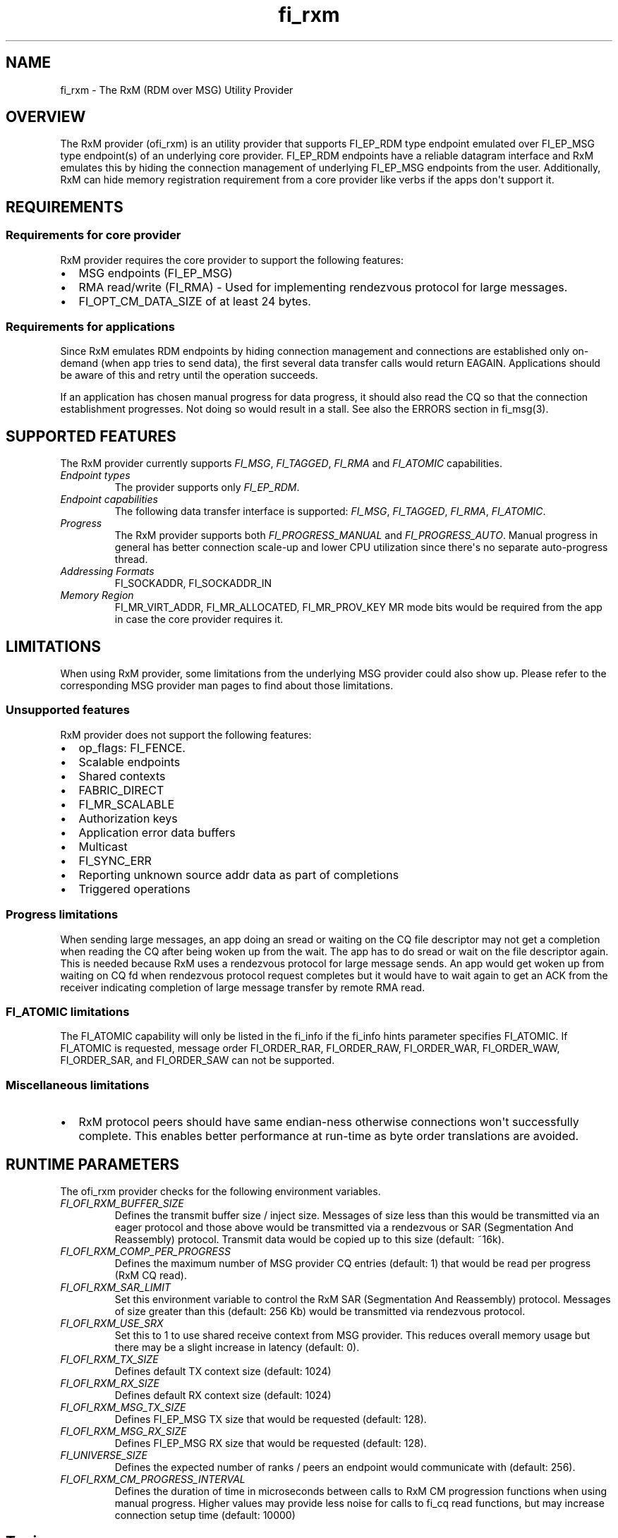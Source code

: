 .\" Automatically generated by Pandoc 1.19.2.4
.\"
.TH "fi_rxm" "7" "2019\-06\-21" "Libfabric Programmer\[aq]s Manual" "\@VERSION\@"
.hy
.SH NAME
.PP
fi_rxm \- The RxM (RDM over MSG) Utility Provider
.SH OVERVIEW
.PP
The RxM provider (ofi_rxm) is an utility provider that supports
FI_EP_RDM type endpoint emulated over FI_EP_MSG type endpoint(s) of an
underlying core provider.
FI_EP_RDM endpoints have a reliable datagram interface and RxM emulates
this by hiding the connection management of underlying FI_EP_MSG
endpoints from the user.
Additionally, RxM can hide memory registration requirement from a core
provider like verbs if the apps don\[aq]t support it.
.SH REQUIREMENTS
.SS Requirements for core provider
.PP
RxM provider requires the core provider to support the following
features:
.IP \[bu] 2
MSG endpoints (FI_EP_MSG)
.IP \[bu] 2
RMA read/write (FI_RMA) \- Used for implementing rendezvous protocol for
large messages.
.IP \[bu] 2
FI_OPT_CM_DATA_SIZE of at least 24 bytes.
.SS Requirements for applications
.PP
Since RxM emulates RDM endpoints by hiding connection management and
connections are established only on\-demand (when app tries to send
data), the first several data transfer calls would return EAGAIN.
Applications should be aware of this and retry until the operation
succeeds.
.PP
If an application has chosen manual progress for data progress, it
should also read the CQ so that the connection establishment progresses.
Not doing so would result in a stall.
See also the ERRORS section in fi_msg(3).
.SH SUPPORTED FEATURES
.PP
The RxM provider currently supports \f[I]FI_MSG\f[], \f[I]FI_TAGGED\f[],
\f[I]FI_RMA\f[] and \f[I]FI_ATOMIC\f[] capabilities.
.TP
.B \f[I]Endpoint types\f[]
The provider supports only \f[I]FI_EP_RDM\f[].
.RS
.RE
.TP
.B \f[I]Endpoint capabilities\f[]
The following data transfer interface is supported: \f[I]FI_MSG\f[],
\f[I]FI_TAGGED\f[], \f[I]FI_RMA\f[], \f[I]FI_ATOMIC\f[].
.RS
.RE
.TP
.B \f[I]Progress\f[]
The RxM provider supports both \f[I]FI_PROGRESS_MANUAL\f[] and
\f[I]FI_PROGRESS_AUTO\f[].
Manual progress in general has better connection scale\-up and lower CPU
utilization since there\[aq]s no separate auto\-progress thread.
.RS
.RE
.TP
.B \f[I]Addressing Formats\f[]
FI_SOCKADDR, FI_SOCKADDR_IN
.RS
.RE
.TP
.B \f[I]Memory Region\f[]
FI_MR_VIRT_ADDR, FI_MR_ALLOCATED, FI_MR_PROV_KEY MR mode bits would be
required from the app in case the core provider requires it.
.RS
.RE
.SH LIMITATIONS
.PP
When using RxM provider, some limitations from the underlying MSG
provider could also show up.
Please refer to the corresponding MSG provider man pages to find about
those limitations.
.SS Unsupported features
.PP
RxM provider does not support the following features:
.IP \[bu] 2
op_flags: FI_FENCE.
.IP \[bu] 2
Scalable endpoints
.IP \[bu] 2
Shared contexts
.IP \[bu] 2
FABRIC_DIRECT
.IP \[bu] 2
FI_MR_SCALABLE
.IP \[bu] 2
Authorization keys
.IP \[bu] 2
Application error data buffers
.IP \[bu] 2
Multicast
.IP \[bu] 2
FI_SYNC_ERR
.IP \[bu] 2
Reporting unknown source addr data as part of completions
.IP \[bu] 2
Triggered operations
.SS Progress limitations
.PP
When sending large messages, an app doing an sread or waiting on the CQ
file descriptor may not get a completion when reading the CQ after being
woken up from the wait.
The app has to do sread or wait on the file descriptor again.
This is needed because RxM uses a rendezvous protocol for large message
sends.
An app would get woken up from waiting on CQ fd when rendezvous protocol
request completes but it would have to wait again to get an ACK from the
receiver indicating completion of large message transfer by remote RMA
read.
.SS FI_ATOMIC limitations
.PP
The FI_ATOMIC capability will only be listed in the fi_info if the
fi_info hints parameter specifies FI_ATOMIC.
If FI_ATOMIC is requested, message order FI_ORDER_RAR, FI_ORDER_RAW,
FI_ORDER_WAR, FI_ORDER_WAW, FI_ORDER_SAR, and FI_ORDER_SAW can not be
supported.
.SS Miscellaneous limitations
.IP \[bu] 2
RxM protocol peers should have same endian\-ness otherwise connections
won\[aq]t successfully complete.
This enables better performance at run\-time as byte order translations
are avoided.
.SH RUNTIME PARAMETERS
.PP
The ofi_rxm provider checks for the following environment variables.
.TP
.B \f[I]FI_OFI_RXM_BUFFER_SIZE\f[]
Defines the transmit buffer size / inject size.
Messages of size less than this would be transmitted via an eager
protocol and those above would be transmitted via a rendezvous or SAR
(Segmentation And Reassembly) protocol.
Transmit data would be copied up to this size (default: ~16k).
.RS
.RE
.TP
.B \f[I]FI_OFI_RXM_COMP_PER_PROGRESS\f[]
Defines the maximum number of MSG provider CQ entries (default: 1) that
would be read per progress (RxM CQ read).
.RS
.RE
.TP
.B \f[I]FI_OFI_RXM_SAR_LIMIT\f[]
Set this environment variable to control the RxM SAR (Segmentation And
Reassembly) protocol.
Messages of size greater than this (default: 256 Kb) would be
transmitted via rendezvous protocol.
.RS
.RE
.TP
.B \f[I]FI_OFI_RXM_USE_SRX\f[]
Set this to 1 to use shared receive context from MSG provider.
This reduces overall memory usage but there may be a slight increase in
latency (default: 0).
.RS
.RE
.TP
.B \f[I]FI_OFI_RXM_TX_SIZE\f[]
Defines default TX context size (default: 1024)
.RS
.RE
.TP
.B \f[I]FI_OFI_RXM_RX_SIZE\f[]
Defines default RX context size (default: 1024)
.RS
.RE
.TP
.B \f[I]FI_OFI_RXM_MSG_TX_SIZE\f[]
Defines FI_EP_MSG TX size that would be requested (default: 128).
.RS
.RE
.TP
.B \f[I]FI_OFI_RXM_MSG_RX_SIZE\f[]
Defines FI_EP_MSG RX size that would be requested (default: 128).
.RS
.RE
.TP
.B \f[I]FI_UNIVERSE_SIZE\f[]
Defines the expected number of ranks / peers an endpoint would
communicate with (default: 256).
.RS
.RE
.TP
.B \f[I]FI_OFI_RXM_CM_PROGRESS_INTERVAL\f[]
Defines the duration of time in microseconds between calls to RxM CM
progression functions when using manual progress.
Higher values may provide less noise for calls to fi_cq read functions,
but may increase connection setup time (default: 10000)
.RS
.RE
.SH Tuning
.SS Bandwidth
.PP
To optimize for bandwidth, ensure you use higher values than default for
FI_OFI_RXM_TX_SIZE, FI_OFI_RXM_RX_SIZE, FI_OFI_RXM_MSG_TX_SIZE,
FI_OFI_RXM_MSG_RX_SIZE subject to memory limits of the system and the tx
and rx sizes supported by the MSG provider.
.PP
FI_OFI_RXM_SAR_LIMIT is another knob that can be experimented with to
optimze for bandwidth.
.SS Memory
.PP
To conserve memory, ensure FI_UNIVERSE_SIZE set to what is required.
Similarly check that FI_OFI_RXM_TX_SIZE, FI_OFI_RXM_RX_SIZE,
FI_OFI_RXM_MSG_TX_SIZE and FI_OFI_RXM_MSG_RX_SIZE env variables are set
to only required values.
.SH NOTES
.PP
The data transfer API may return \-FI_EAGAIN during on\-demand
connection setup of the core provider FI_MSG_EP.
See \f[C]fi_msg\f[](3) for a detailed description of handling FI_EAGAIN.
.SH Troubleshooting / Known issues
.PP
If an RxM endpoint is expected to communicate with more peers than the
default value of FI_UNIVERSE_SIZE (256) CQ overruns can happen.
To avoid this set a higher value for FI_UNIVERSE_SIZE.
CQ overrun can make a MSG endpoint unusable.
.PP
At higher # of ranks, there may be connection errors due to a node
running out of memory.
The workaround is to use shared receive contexts for the MSG provider
(FI_OFI_RXM_USE_SRX=1) or reduce eager message size
(FI_OFI_RXM_BUFFER_SIZE) and MSG provider TX/RX queue sizes
(FI_OFI_RXM_MSG_TX_SIZE / FI_OFI_RXM_MSG_RX_SIZE).
.SH SEE ALSO
.PP
\f[C]fabric\f[](7), \f[C]fi_provider\f[](7), \f[C]fi_getinfo\f[](3)
.SH AUTHORS
OpenFabrics.
